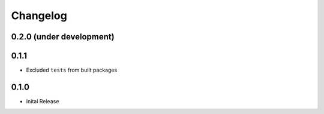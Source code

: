 =========
Changelog
=========

0.2.0 (under development)
=========================

0.1.1
=====

* Excluded ``tests`` from built packages

0.1.0
=====

* Inital Release
